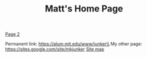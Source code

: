 #+TITLE: Matt's Home Page

[[./page2.org][Page 2]]

Permanent link: https://alum.mit.edu/www/junker\\
My other page: https://sites.google.com/site/mkjunker
[[./sitemap.org][Site map]]
